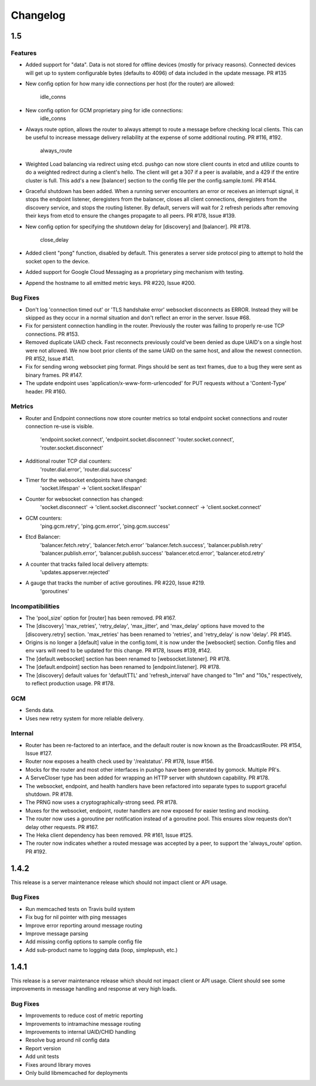 =========
Changelog
=========

1.5
===

Features
--------

- Added support for "data". Data is not stored for offline devices
  (mostly for privacy reasons). Connected devices will get up to system
  configurable bytes (defaults to 4096) of data included in the update
  message. PR #135
- New config option for how many idle connections per host (for the router)
  are allowed:
    idle_conns
- New config option for GCM proprietary ping for idle connections:
    idle_conns
- Always route option, allows the router to always attempt to route a message
  before checking local clients. This can be useful to increase message
  delivery reliability at the expense of some additional routing.
  PR #116, #192.
    always_route
- Weighted Load balancing via redirect using etcd. pushgo can now store client
  counts in etcd and utilize counts to do a weighted redirect during a client's
  hello. The client will get a 307 if a peer is available, and a 429 if the
  entire cluster is full. This add's a new [balancer] section to the config
  file per the config.sample.toml. PR #144.
- Graceful shutdown has been added. When a running server encounters an error
  or receives an interrupt signal, it stops the endpoint listener, deregisters
  from the balancer, closes all client connections, deregisters from the
  discovery service, and stops the routing listener. By default, servers will
  wait for 2 refresh periods after removing their keys from etcd to ensure the
  changes propagate to all peers. PR #178, Issue #139.
- New config option for specifying the shutdown delay for [discovery] and
  [balancer]. PR #178.
    close_delay
- Added client "pong" function, disabled by default. This generates a server
  side protocol ping to attempt to hold the socket open to the device.
- Added support for Google Cloud Messaging as a proprietary ping mechanism with
  testing.
- Append the hostname to all emitted metric keys. PR #220, Issue #200.

Bug Fixes
---------

- Don't log 'connection timed out' or 'TLS handshake error' websocket
  disconnects as ERROR. Instead they will be skipped as they occur in a normal
  situation and don't reflect an error in the server. Issue #68.
- Fix for persistent connection handling in the router. Previously the router
  was failing to properly re-use TCP connections. PR #153.
- Removed duplicate UAID check. Fast reconnects previously could've been
  denied as dupe UAID's on a single host were not allowed. We now boot prior
  clients of the same UAID on the same host, and allow the newest connection.
  PR #152, Issue #141.
- Fix for sending wrong websocket ping format. Pings should be sent as text
  frames, due to a bug they were sent as binary frames. PR #147.
- The update endpoint uses 'application/x-www-form-urlencoded' for PUT requests
  without a 'Content-Type' header. PR #160.

Metrics
-------

- Router and Endpoint connections now store counter metrics so total endpoint
  socket connections and router connection re-use is visible.
    'endpoint.socket.connect', 'endpoint.socket.disconnect'
    'router.socket.connect', 'router.socket.disconnect'
- Additional router TCP dial counters:
    'router.dial.error', 'router.dial.success'
- Timer for the websocket endpoints have changed:
    'socket.lifespan' -> 'client.socket.lifespan'
- Counter for websocket connection has changed:
    'socket.disconnect' -> 'client.socket.disconnect'
    'socket.connect'    -> 'client.socket.connect'
- GCM counters:
    'ping.gcm.retry', 'ping.gcm.error', 'ping.gcm.success'
- Etcd Balancer:
    'balancer.fetch.retry', 'balancer.fetch.error'
    'balancer.fetch.success', 'balancer.publish.retry'
    'balancer.publish.error', 'balancer.publish.success'
    'balancer.etcd.error', 'balancer.etcd.retry'
- A counter that tracks failed local delivery attempts:
    'updates.appserver.rejected'
- A gauge that tracks the number of active goroutines. PR #220, Issue #219.
    'goroutines'

Incompatibilities
-----------------

- The 'pool_size' option for [router] has been removed. PR #167.
- The [discovery] 'max_retries', 'retry_delay', 'max_jitter', and 'max_delay'
  options have moved to the [discovery.retry] section. 'max_retries' has
  been renamed to 'retries', and 'retry_delay' is now 'delay'. PR #145.
- Origins is no longer a [default] value in the config.toml, it is now under
  the [websocket] section. Config files and env vars will need to be updated
  for this change. PR #178, Issues #139, #142.
- The [default.websocket] section has been renamed to [websocket.listener].
  PR #178.
- The [default.endpoint] section has been renamed to [endpoint.listener].
  PR #178.
- The [discovery] default values for 'defaultTTL' and 'refresh_interval' have
  changed to "1m" and "10s," respectively, to reflect production usage.
  PR #178.

GCM
---

- Sends data.
- Uses new retry system for more reliable delivery.

Internal
--------

- Router has been re-factored to an interface, and the default router is now
  known as the BroadcastRouter. PR #154, Issue #127.
- Router now exposes a health check used by '/realstatus'. PR #178, Issue #156.
- Mocks for the router and most other interfaces in pushgo have been generated
  by gomock. Multiple PR's.
- A ServeCloser type has been added for wrapping an HTTP server with shutdown
  capability. PR #178.
- The websocket, endpoint, and health handlers have been refactored into
  separate types to support graceful shutdown. PR #178.
- The PRNG now uses a cryptographically-strong seed. PR #178.
- Muxes for the websocket, endpoint, router handlers are now exposed for easier
  testing and mocking.
- The router now uses a goroutine per notification instead of a goroutine pool.
  This ensures slow requests don't delay other requests. PR #167.
- The Heka client dependency has been removed. PR #161, Issue #125.
- The router now indicates whether a routed message was accepted by a peer, to
  support the 'always_route' option. PR #192.

1.4.2
=====

This release is a server maintenance release which should not impact
client or API usage.

Bug Fixes
---------

- Run memcached tests on Travis build system
- Fix bug for nil pointer with ping messages
- Improve error reporting around message routing
- Improve message parsing
- Add missing config options to sample config file
- Add sub-product name to logging data (loop, simplepush, etc.)

1.4.1
=====

This release is a server maintenance release which should not impact
client or API usage. Client should see some improvements in message
handling and response at very high loads.

Bug Fixes
---------

- Improvements to reduce cost of metric reporting
- Improvements to intramachine message routing
- Improvements to internal UAID/CHID handling
- Resolve bug around nil config data
- Report version
- Add unit tests
- Fixes around library moves
- Only build libmemcached for deployments
